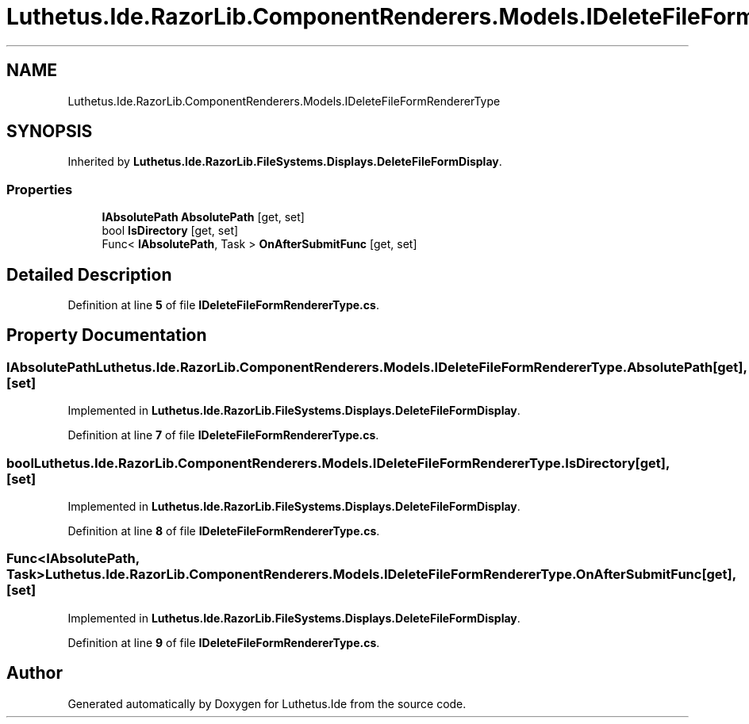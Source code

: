 .TH "Luthetus.Ide.RazorLib.ComponentRenderers.Models.IDeleteFileFormRendererType" 3 "Version 1.0.0" "Luthetus.Ide" \" -*- nroff -*-
.ad l
.nh
.SH NAME
Luthetus.Ide.RazorLib.ComponentRenderers.Models.IDeleteFileFormRendererType
.SH SYNOPSIS
.br
.PP
.PP
Inherited by \fBLuthetus\&.Ide\&.RazorLib\&.FileSystems\&.Displays\&.DeleteFileFormDisplay\fP\&.
.SS "Properties"

.in +1c
.ti -1c
.RI "\fBIAbsolutePath\fP \fBAbsolutePath\fP\fR [get, set]\fP"
.br
.ti -1c
.RI "bool \fBIsDirectory\fP\fR [get, set]\fP"
.br
.ti -1c
.RI "Func< \fBIAbsolutePath\fP, Task > \fBOnAfterSubmitFunc\fP\fR [get, set]\fP"
.br
.in -1c
.SH "Detailed Description"
.PP 
Definition at line \fB5\fP of file \fBIDeleteFileFormRendererType\&.cs\fP\&.
.SH "Property Documentation"
.PP 
.SS "\fBIAbsolutePath\fP Luthetus\&.Ide\&.RazorLib\&.ComponentRenderers\&.Models\&.IDeleteFileFormRendererType\&.AbsolutePath\fR [get]\fP, \fR [set]\fP"

.PP
Implemented in \fBLuthetus\&.Ide\&.RazorLib\&.FileSystems\&.Displays\&.DeleteFileFormDisplay\fP\&.
.PP
Definition at line \fB7\fP of file \fBIDeleteFileFormRendererType\&.cs\fP\&.
.SS "bool Luthetus\&.Ide\&.RazorLib\&.ComponentRenderers\&.Models\&.IDeleteFileFormRendererType\&.IsDirectory\fR [get]\fP, \fR [set]\fP"

.PP
Implemented in \fBLuthetus\&.Ide\&.RazorLib\&.FileSystems\&.Displays\&.DeleteFileFormDisplay\fP\&.
.PP
Definition at line \fB8\fP of file \fBIDeleteFileFormRendererType\&.cs\fP\&.
.SS "Func<\fBIAbsolutePath\fP, Task> Luthetus\&.Ide\&.RazorLib\&.ComponentRenderers\&.Models\&.IDeleteFileFormRendererType\&.OnAfterSubmitFunc\fR [get]\fP, \fR [set]\fP"

.PP
Implemented in \fBLuthetus\&.Ide\&.RazorLib\&.FileSystems\&.Displays\&.DeleteFileFormDisplay\fP\&.
.PP
Definition at line \fB9\fP of file \fBIDeleteFileFormRendererType\&.cs\fP\&.

.SH "Author"
.PP 
Generated automatically by Doxygen for Luthetus\&.Ide from the source code\&.
